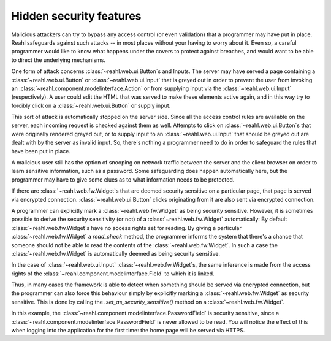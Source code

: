.. Copyright 2013, 2016 Reahl Software Services (Pty) Ltd. All rights reserved.
 
Hidden security features
========================

Malicious attackers can try to bypass any access control (or even
validation) that a programmer may have put in place. Reahl safeguards
against such attacks -- in most places without your having to worry
about it. Even so, a careful programmer would like to know what
happens under the covers to protect against breaches, and would want to
be able to direct the underlying mechanisms.

One form of attack concerns :class:`~reahl.web.ui.Button`\ s and Inputs. The server may have
served a page containing a :class:`~reahl.web.ui.Button` or :class:`~reahl.web.ui.Input` that is greyed out in order
to prevent the user from invoking an :class:`~reahl.component.modelinterface.Action` or from supplying input
via the :class:`~reahl.web.ui.Input` (respectively). A user could edit the HTML that was
served to make these elements active again, and in this way try to
forcibly click on a :class:`~reahl.web.ui.Button` or supply input.

This sort of attack is automatically stopped on the server side. Since
all the access control rules are available on the server, each
incoming request is checked against them as well. Attempts to click on
:class:`~reahl.web.ui.Button`\ s that were originally rendered greyed out, or to supply input
to an :class:`~reahl.web.ui.Input` that should be greyed out are dealt with by the server as
invalid input. So, there's nothing a programmer need to do in order to
safeguard the rules that have been put in place.

A malicious user still has the option of snooping on network traffic
between the server and the client browser on order to learn sensitive
information, such as a password. Some safeguarding does happen
automatically here, but the programmer may have to give some clues as
to what information needs to be protected.

If there are :class:`~reahl.web.fw.Widget`\ s that are deemed security sensitive on a
particular page, that page is served via encrypted connection. :class:`~reahl.web.ui.Button`
clicks originating from it are also sent via encrypted connection.

A programmer can explicitly mark a :class:`~reahl.web.fw.Widget` as being security
sensitive. However, it is sometimes possible to derive the security
sensitivity (or not) of a :class:`~reahl.web.fw.Widget` automatically: 
By default :class:`~reahl.web.fw.Widget`\ s have no access rights set for reading. By giving a
particular :class:`~reahl.web.fw.Widget` a `read_check` method, the programmer informs the
system that there's a chance that someone should not be able
to read the contents of the :class:`~reahl.web.fw.Widget`. In such a case the :class:`~reahl.web.fw.Widget` is
automatically deemed as being security sensitive.

In the case of :class:`~reahl.web.ui.Input` :class:`~reahl.web.fw.Widget`\ s, the same inference is made from the
access rights of the :class:`~reahl.component.modelinterface.Field` to which it is linked. 

Thus, in many cases the framework is able to detect when something
should be served via encrypted connection, but the programmer can also
force this behaviour simply by explicitly marking a :class:`~reahl.web.fw.Widget` as security
sensitive. This is done by calling the `.set_as_security_sensitive()`
method on a :class:`~reahl.web.fw.Widget`.

In this example, the :class:`~reahl.component.modelinterface.PasswordField` is security sensitive, since a
:class:`~reahl.component.modelinterface.PasswordField` is never allowed to be read. You will notice the effect
of this when logging into the application for the first time: the home
page will be served via HTTPS.
